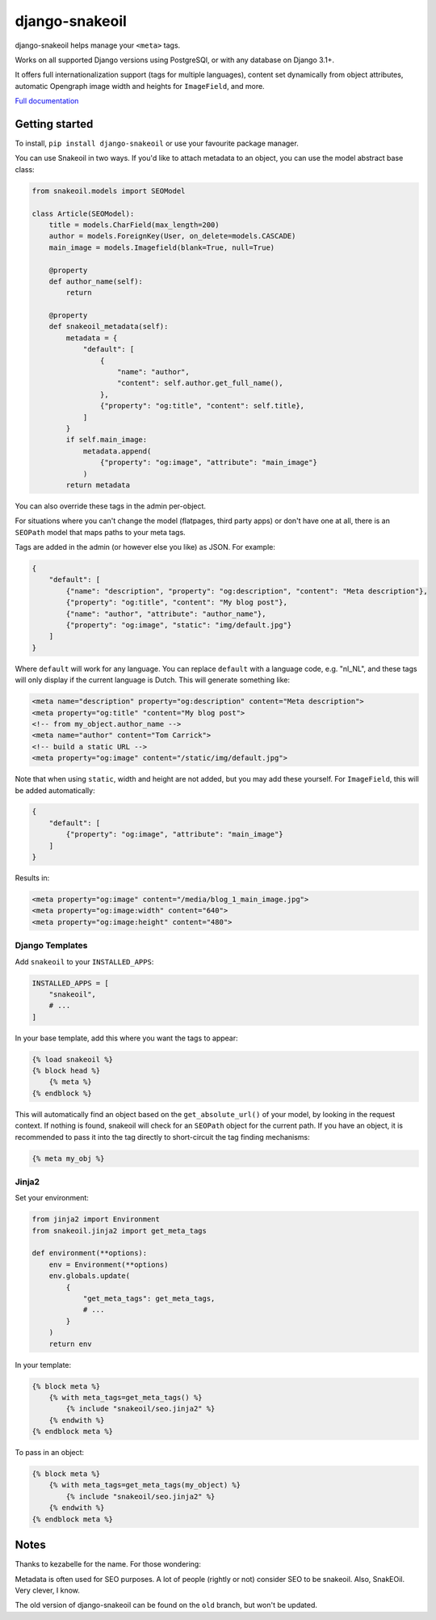 ===============
django-snakeoil
===============

django-snakeoil helps manage your ``<meta>`` tags.

Works on all supported Django versions using PostgreSQl, or with any database
on Django 3.1+.

It offers full internationalization support (tags for multiple languages),
content set dynamically from object attributes, automatic Opengraph image
width and heights for ``ImageField``, and more.

`Full documentation <https://django-snakeoil.readthedocs.io/en/latest/index.html>`_

Getting started
===============

To install, ``pip install django-snakeoil`` or use your favourite package
manager.

You can use Snakeoil in two ways. If you'd like to attach metadata to an
object, you can use the model abstract base class:

.. code-block:: python

    from snakeoil.models import SEOModel

    class Article(SEOModel):
        title = models.CharField(max_length=200)
        author = models.ForeignKey(User, on_delete=models.CASCADE)
        main_image = models.Imagefield(blank=True, null=True)

        @property
        def author_name(self):
            return

        @property
        def snakeoil_metadata(self):
            metadata = {
                "default": [
                    {
                        "name": "author",
                        "content": self.author.get_full_name(),
                    },
                    {"property": "og:title", "content": self.title},
                ]
            }
            if self.main_image:
                metadata.append(
                    {"property": "og:image", "attribute": "main_image"}
                )
            return metadata

You can also override these tags in the admin per-object.

For situations where you can't change the model (flatpages, third party apps)
or don't have one at all, there is an ``SEOPath`` model that maps paths to
your meta tags.

Tags are added in the admin (or however else you like) as JSON. For example:

.. code-block:: JSON

    {
        "default": [
            {"name": "description", "property": "og:description", "content": "Meta description"},
            {"property": "og:title", "content": "My blog post"},
            {"name": "author", "attribute": "author_name"},
            {"property": "og:image", "static": "img/default.jpg"}
        ]
    }

Where ``default`` will work for any language. You can replace ``default``
with a language code, e.g. "nl_NL", and these tags will only display if the
current language is Dutch. This will generate something like:

.. code-block:: html

    <meta name="description" property="og:description" content="Meta description">
    <meta property="og:title" "content="My blog post">
    <!-- from my_object.author_name -->
    <meta name="author" content="Tom Carrick">
    <!-- build a static URL -->
    <meta property="og:image" content="/static/img/default.jpg">

Note that when using ``static``, width and height are not added, but you may
add these yourself. For ``ImageField``, this will be added automatically:

.. code-block:: JSON

    {
        "default": [
            {"property": "og:image", "attribute": "main_image"}
        ]
    }

Results in:

.. code-block:: html

    <meta property="og:image" content="/media/blog_1_main_image.jpg">
    <meta property="og:image:width" content="640">
    <meta property="og:image:height" content="480">

Django Templates
----------------

Add ``snakeoil`` to your ``INSTALLED_APPS``:

.. code-block:: python

    INSTALLED_APPS = [
        "snakeoil",
        # ...
    ]

In your base template, add this where you want the tags to appear:

.. code-block:: html

    {% load snakeoil %}
    {% block head %}
        {% meta %}
    {% endblock %}

This will automatically find an object based on the ``get_absolute_url()``
of your model, by looking in the request context. If nothing is found,
snakeoil will check for an ``SEOPath`` object for the current path. If
you have an object, it is recommended to pass it into the tag directly
to short-circuit the tag finding mechanisms:

.. code-block:: html

    {% meta my_obj %}

Jinja2
------

Set your environment:

.. code-block:: python

    from jinja2 import Environment
    from snakeoil.jinja2 import get_meta_tags

    def environment(**options):
        env = Environment(**options)
        env.globals.update(
            {
                "get_meta_tags": get_meta_tags,
                # ...
            }
        )
        return env

In your template:

.. code-block:: html

    {% block meta %}
        {% with meta_tags=get_meta_tags() %}
            {% include "snakeoil/seo.jinja2" %}
        {% endwith %}
    {% endblock meta %}

To pass in an object:

.. code-block:: html

    {% block meta %}
        {% with meta_tags=get_meta_tags(my_object) %}
            {% include "snakeoil/seo.jinja2" %}
        {% endwith %}
    {% endblock meta %}

Notes
=====

Thanks to kezabelle for the name. For those wondering:

Metadata is often used for SEO purposes. A lot of people (rightly or not)
consider SEO to be snakeoil. Also, SnakEOil. Very clever, I know.

The old version of django-snakeoil can be found on the ``old`` branch, but
won't be updated.

